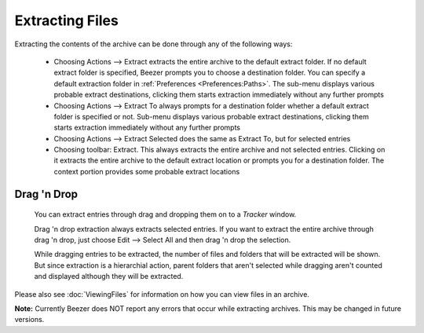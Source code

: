 
================
Extracting Files
================


Extracting the contents of the archive can be done through any of the
following ways:

   -  Choosing Actions –> Extract extracts the entire archive to the
      default extract folder. If no default extract folder is specified,
      Beezer prompts you to choose a destination folder. You can specify
      a default extraction folder in
      :ref:`Preferences <Preferences:Paths>`. The sub-menu displays
      various probable extract destinations, clicking them starts
      extraction immediately without any further prompts
   -  Choosing Actions –> Extract To always prompts for a destination
      folder whether a default extract folder is specified or not.
      Sub-menu displays various probable extract destinations, clicking
      them starts extraction immediately without any further prompts
   -  Choosing Actions –> Extract Selected does the same as Extract To,
      but for selected entries
   -  Choosing toolbar: Extract. This always extracts the entire archive
      and not selected entries. Clicking on it extracts the entire
      archive to the default extract location or prompts you for a
      destination folder. The context portion provides some probable
      extract locations

Drag 'n Drop
============

   You can extract entries through drag and dropping them on to a
   *Tracker* window.

   Drag 'n drop extraction always extracts selected entries. If you want
   to extract the entire archive through drag 'n drop, just choose Edit
   –> Select All and then drag 'n drop the selection.

   While dragging entries to be extracted, the number of files and
   folders that will be extracted will be shown. But since extraction is
   a hierarchial action, parent folders that aren't selected while
   dragging aren't counted and displayed although they will be
   extracted.

Please also see :doc:`ViewingFiles` for information on
how you can view files in an archive.

**Note:** Currently Beezer does NOT report any errors that occur while
extracting archives. This may be changed in future versions.
